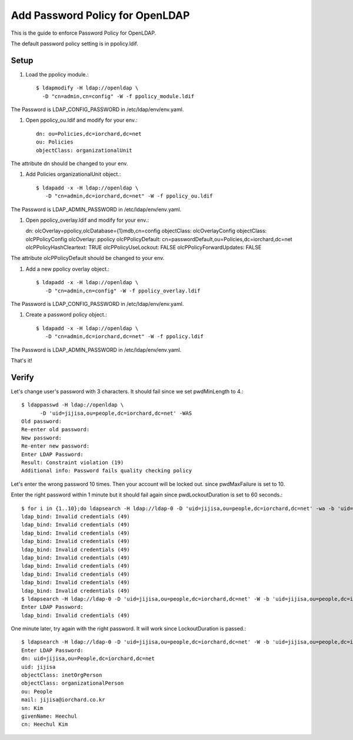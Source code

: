 Add Password Policy for OpenLDAP
====================================

This is the guide to enforce Password Policy for OpenLDAP.

The default password policy setting is in ppolicy.ldif.

Setup
------

#. Load the ppolicy module.::

    $ ldapmodify -H ldap://openldap \
      -D "cn=admin,cn=config" -W -f ppolicy_module.ldif

The Password is LDAP_CONFIG_PASSWORD in /etc/ldap/env/env.yaml.


#. Open ppolicy_ou.ldif and modify for your env.::

    dn: ou=Policies,dc=iorchard,dc=net
    ou: Policies
    objectClass: organizationalUnit

The attribute dn should be changed to your env.
   
#. Add Policies organizationalUnit object.::

    $ ldapadd -x -H ldap://openldap \
       -D "cn=admin,dc=iorchard,dc=net" -W -f ppolicy_ou.ldif

The Password is LDAP_ADMIN_PASSWORD in /etc/ldap/env/env.yaml.

#. Open ppolicy_overlay.ldif and modify for your env.::

   dn: olcOverlay=ppolicy,olcDatabase={1}mdb,cn=config
   objectClass: olcOverlayConfig
   objectClass: olcPPolicyConfig
   olcOverlay: ppolicy
   olcPPolicyDefault: cn=passwordDefault,ou=Policies,dc=iorchard,dc=net
   olcPPolicyHashCleartext: TRUE
   olcPPolicyUseLockout: FALSE
   olcPPolicyForwardUpdates: FALSE

The attribute olcPPolicyDefault should be changed to your env.

#. Add a new ppolicy overlay object.::

    $ ldapadd -x -H ldap://openldap \
       -D "cn=admin,cn=config" -W -f ppolicy_overlay.ldif

The Password is LDAP_CONFIG_PASSWORD in /etc/ldap/env/env.yaml.


#. Create a password policy object.::

    $ ldapadd -x -H ldap://openldap \
       -D "cn=admin,dc=iorchard,dc=net" -W -f ppolicy.ldif

The Password is LDAP_ADMIN_PASSWORD in /etc/ldap/env/env.yaml.

That's it!


Verify
-------

Let's change user's password with 3 characters.
It should fail since we set pwdMinLength to 4.::

   $ ldappasswd -H ldap://openldap \
         -D 'uid=jijisa,ou=people,dc=iorchard,dc=net' -WAS
   Old password: 
   Re-enter old password: 
   New password: 
   Re-enter new password: 
   Enter LDAP Password: 
   Result: Constraint violation (19)
   Additional info: Password fails quality checking policy

Let's enter the wrong password 10 times. Then your account will be locked out.
since pwdMaxFailure is set to 10.

Enter the right password within 1 minute but it should fail again 
since pwdLockoutDuration is set to 60 seconds.::

   $ for i in {1..10};do ldapsearch -H ldap://ldap-0 -D 'uid=jijisa,ou=people,dc=iorchard,dc=net' -wa -b 'uid=jijisa,ou=people,dc=iorchard,dc=net';done
   ldap_bind: Invalid credentials (49)
   ldap_bind: Invalid credentials (49)
   ldap_bind: Invalid credentials (49)
   ldap_bind: Invalid credentials (49)
   ldap_bind: Invalid credentials (49)
   ldap_bind: Invalid credentials (49)
   ldap_bind: Invalid credentials (49)
   ldap_bind: Invalid credentials (49)
   ldap_bind: Invalid credentials (49)
   ldap_bind: Invalid credentials (49)
   $ ldapsearch -H ldap://ldap-0 -D 'uid=jijisa,ou=people,dc=iorchard,dc=net' -W -b 'uid=jijisa,ou=people,dc=iorchard,dc=net' -LLL
   Enter LDAP Password:
   ldap_bind: Invalid credentials (49)

One minute later, try again with the right password. It will work since
LockoutDuration is passed.::

   $ ldapsearch -H ldap://ldap-0 -D 'uid=jijisa,ou=people,dc=iorchard,dc=net' -W -b 'uid=jijisa,ou=people,dc=iorchard,dc=net' -LLL
   Enter LDAP Password: 
   dn: uid=jijisa,ou=People,dc=iorchard,dc=net
   uid: jijisa
   objectClass: inetOrgPerson
   objectClass: organizationalPerson
   ou: People
   mail: jijisa@iorchard.co.kr
   sn: Kim
   givenName: Heechul
   cn: Heechul Kim


